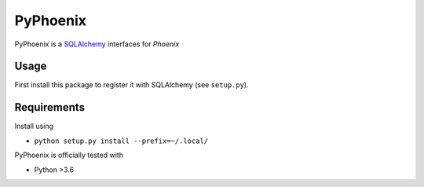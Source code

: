 =========
PyPhoenix
=========

PyPhoenix is a `SQLAlchemy <http://www.sqlalchemy.org/>`_ interfaces for `Phoenix`

Usage
=====

First install this package to register it with SQLAlchemy (see ``setup.py``).

.. code-block:: python
    from sqlalchemy import create_engine
    e = create_engine('pyphoenix://@localhost:8765')
    res = e.execute('select count(*) from public.core_lead')
    print(res.cursor.fetchall())

Requirements
============

Install using

- ``python setup.py install --prefix=~/.local/``

PyPhoenix is officially tested with

- Python >3.6
